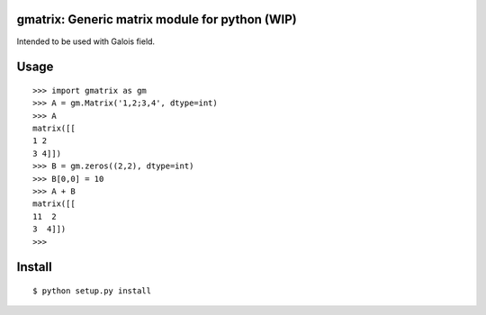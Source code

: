 gmatrix: Generic matrix module for python (WIP)
===================================================
.. image:: https://travis-ci.org/kerug/gmatrix.svg?branch=master
    :target: https://travis-ci.org/kerug/gmatrix

Intended to be used with Galois field.


Usage
=====
::

        >>> import gmatrix as gm
        >>> A = gm.Matrix('1,2;3,4', dtype=int)
        >>> A
        matrix([[
        1 2
        3 4]])
        >>> B = gm.zeros((2,2), dtype=int)
        >>> B[0,0] = 10
        >>> A + B
        matrix([[
        11  2
        3  4]])
        >>>

Install
=======
::

  $ python setup.py install
